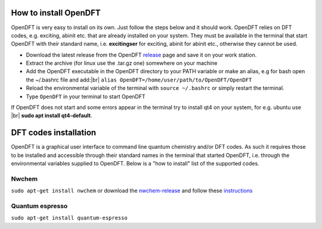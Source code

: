 #######################
How to install OpenDFT
#######################
OpenDFT is very easy to install on its own. Just follow the steps below and it should work. OpenDFT relies on DFT codes, e.g. exciting, abinit etc.
that are already installed on your system. They must be available in the terminal that start OpenDFT with their standard name, i.e. **excitingser** for exciting, abinit for abinit etc.,
otherwise they cannot be used.

- Download the latest release from the OpenDFT release_ page and save it on your work station.
- Extract the archive (for linux use the .tar.gz one) somewhere on your machine
- Add the OpenDFT executable in the OpenDFT directory to your PATH variable or make an alias, e.g for bash open the ~/.bashrc file and add:|br| ``alias OpenDFT=/home/user/path/to/OpenDFT/OpenDFT``
- Reload the environmental variable of the terminal with ``source ~/.bashrc`` or simply restart the terminal.
- Type ``OpenDFT`` in your terminal to start OpenDFT

If OpenDFT does not start and some errors appear in the terminal try to install qt4 on your system, for e.g. ubuntu use |br| **sudo apt install qt4-default**.


#######################
DFT codes installation
#######################
OpenDFT is a graphical user interface to command line quantum chemistry and/or DFT codes. As such it requires those to be installed and accessible through their standard
names in the terminal that started OpenDFT, i.e. through the environmental variables supplied to OpenDFT. Below is a "how to install" list of the supported codes.

=======================
Nwchem
=======================
``sudo apt-get install nwchem``
or download the nwchem-release_ and follow these instructions_

=======================
Quantum espresso
=======================
``sudo apt-get install quantum-espresso``

.. _release: https://github.com/JannickWeisshaupt/OpenDFT/releases
.. _nwchem-release: https://github.com/nwchemgit/nwchem/releases/download/v6.8-release/nwchem-6.8-release.revision-v6.8-47-gdf6c956-src.2017-12-14.tar.bz2
.. _instructions: http://www.nwchem-sw.org/index.php/Compiling_NWChem
.. |br| raw:: html

    <br />